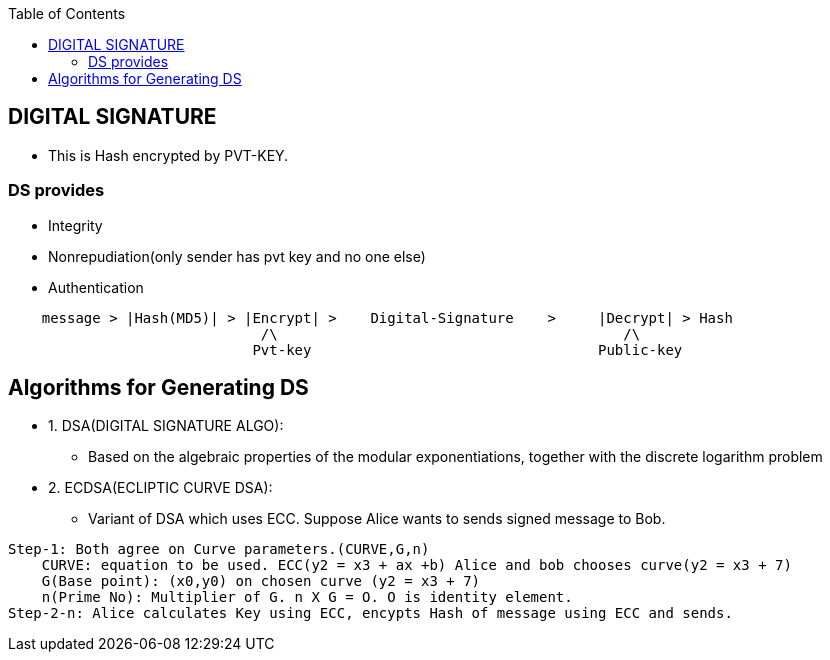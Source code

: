 :toc:
:toclevels: 6

== DIGITAL SIGNATURE
* This is Hash encrypted by PVT-KEY.

=== DS provides
* Integrity
* Nonrepudiation(only sender has pvt key and no one else)
* Authentication
```c
    message > |Hash(MD5)| > |Encrypt| >    Digital-Signature    >     |Decrypt| > Hash
                              /\                                         /\
                             Pvt-key                                  Public-key
```

== Algorithms for Generating DS
* 1. DSA(DIGITAL SIGNATURE ALGO):
** Based on the algebraic properties of the modular exponentiations, together with the discrete logarithm problem
* 2. ECDSA(ECLIPTIC CURVE DSA):
** Variant of DSA which uses ECC. Suppose Alice wants to sends signed message to Bob.
```c
Step-1: Both agree on Curve parameters.(CURVE,G,n)
    CURVE: equation to be used. ECC(y2 = x3 + ax +b) Alice and bob chooses curve(y2 = x3 + 7)
    G(Base point): (x0,y0) on chosen curve (y2 = x3 + 7)
    n(Prime No): Multiplier of G. n X G = O. O is identity element.
Step-2-n: Alice calculates Key using ECC, encypts Hash of message using ECC and sends.
```
